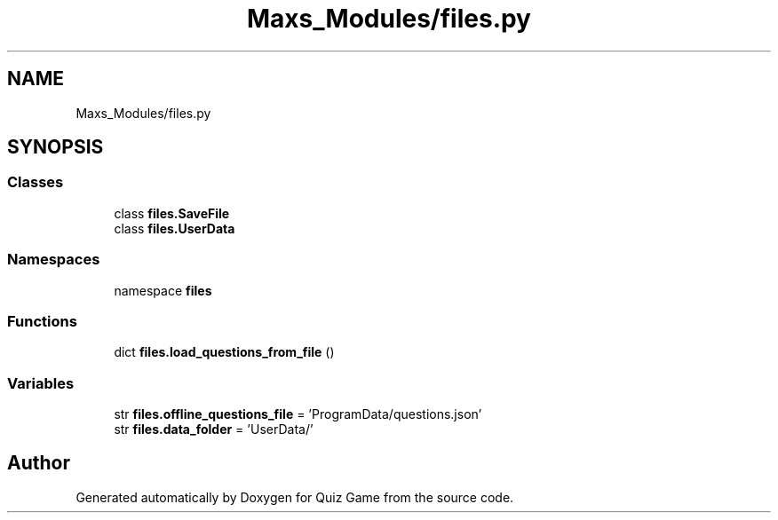 .TH "Maxs_Modules/files.py" 3 "Sat Mar 11 2023" "Version 0.54" "Quiz Game" \" -*- nroff -*-
.ad l
.nh
.SH NAME
Maxs_Modules/files.py
.SH SYNOPSIS
.br
.PP
.SS "Classes"

.in +1c
.ti -1c
.RI "class \fBfiles\&.SaveFile\fP"
.br
.ti -1c
.RI "class \fBfiles\&.UserData\fP"
.br
.in -1c
.SS "Namespaces"

.in +1c
.ti -1c
.RI "namespace \fBfiles\fP"
.br
.in -1c
.SS "Functions"

.in +1c
.ti -1c
.RI "dict \fBfiles\&.load_questions_from_file\fP ()"
.br
.in -1c
.SS "Variables"

.in +1c
.ti -1c
.RI "str \fBfiles\&.offline_questions_file\fP = 'ProgramData/questions\&.json'"
.br
.ti -1c
.RI "str \fBfiles\&.data_folder\fP = 'UserData/'"
.br
.in -1c
.SH "Author"
.PP 
Generated automatically by Doxygen for Quiz Game from the source code\&.
